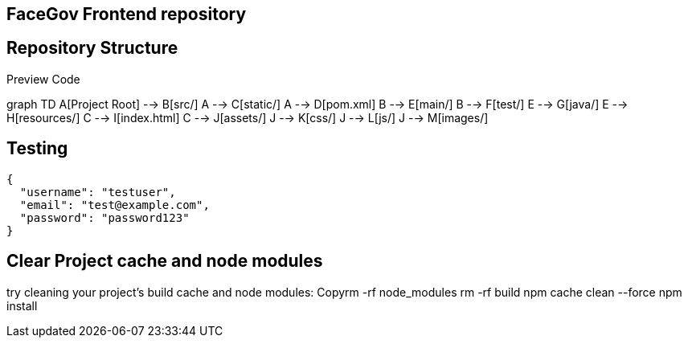 == FaceGov Frontend repository

== Repository Structure
Preview
Code

graph TD
    A[Project Root] --> B[src/]
    A --> C[static/]
    A --> D[pom.xml]
    B --> E[main/]
    B --> F[test/]
    E --> G[java/]
    E --> H[resources/]
    C --> I[index.html]
    C --> J[assets/]
    J --> K[css/]
    J --> L[js/]
    J --> M[images/]


== Testing

[source, json]
----
{
  "username": "testuser",
  "email": "test@example.com",
  "password": "password123"
}
----

== Clear Project cache and node modules
try cleaning your project's build cache and node modules:
Copyrm -rf node_modules
rm -rf build
npm cache clean --force
npm install